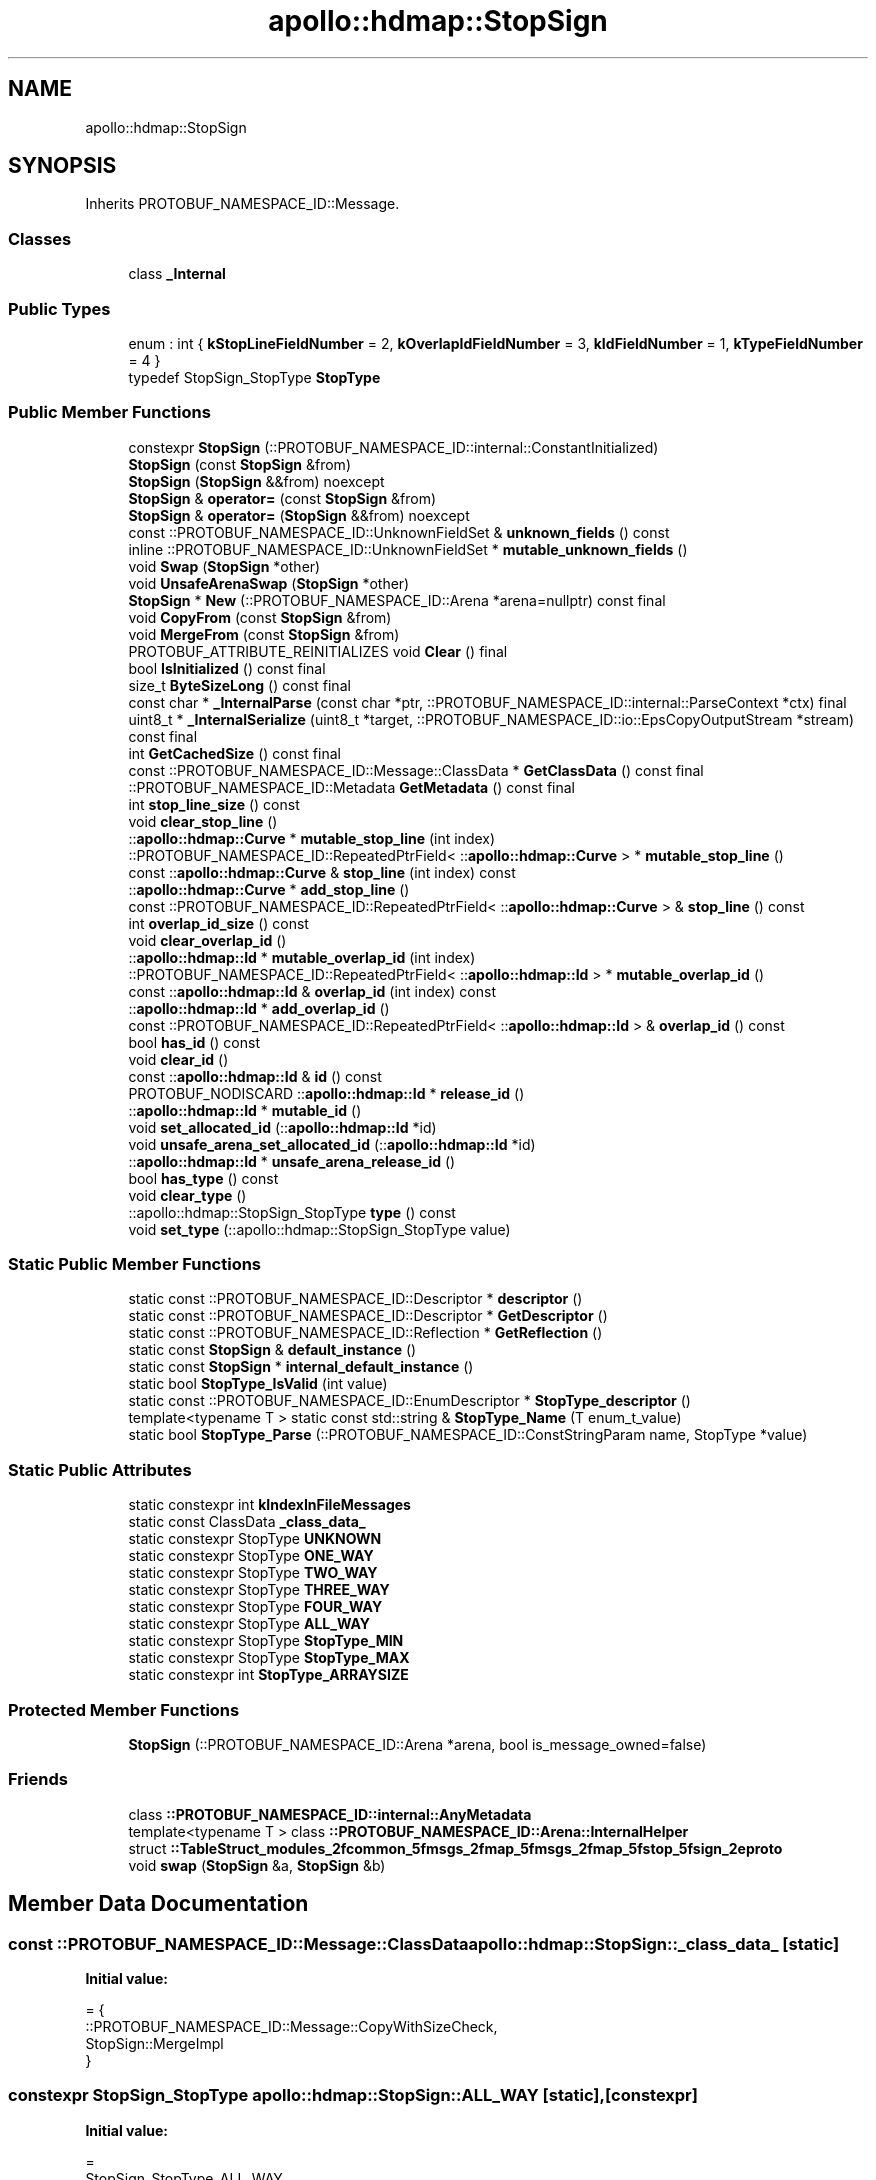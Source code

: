 .TH "apollo::hdmap::StopSign" 3 "Sun Sep 3 2023" "Version 8.0" "Cyber-Cmake" \" -*- nroff -*-
.ad l
.nh
.SH NAME
apollo::hdmap::StopSign
.SH SYNOPSIS
.br
.PP
.PP
Inherits PROTOBUF_NAMESPACE_ID::Message\&.
.SS "Classes"

.in +1c
.ti -1c
.RI "class \fB_Internal\fP"
.br
.in -1c
.SS "Public Types"

.in +1c
.ti -1c
.RI "enum : int { \fBkStopLineFieldNumber\fP = 2, \fBkOverlapIdFieldNumber\fP = 3, \fBkIdFieldNumber\fP = 1, \fBkTypeFieldNumber\fP = 4 }"
.br
.ti -1c
.RI "typedef StopSign_StopType \fBStopType\fP"
.br
.in -1c
.SS "Public Member Functions"

.in +1c
.ti -1c
.RI "constexpr \fBStopSign\fP (::PROTOBUF_NAMESPACE_ID::internal::ConstantInitialized)"
.br
.ti -1c
.RI "\fBStopSign\fP (const \fBStopSign\fP &from)"
.br
.ti -1c
.RI "\fBStopSign\fP (\fBStopSign\fP &&from) noexcept"
.br
.ti -1c
.RI "\fBStopSign\fP & \fBoperator=\fP (const \fBStopSign\fP &from)"
.br
.ti -1c
.RI "\fBStopSign\fP & \fBoperator=\fP (\fBStopSign\fP &&from) noexcept"
.br
.ti -1c
.RI "const ::PROTOBUF_NAMESPACE_ID::UnknownFieldSet & \fBunknown_fields\fP () const"
.br
.ti -1c
.RI "inline ::PROTOBUF_NAMESPACE_ID::UnknownFieldSet * \fBmutable_unknown_fields\fP ()"
.br
.ti -1c
.RI "void \fBSwap\fP (\fBStopSign\fP *other)"
.br
.ti -1c
.RI "void \fBUnsafeArenaSwap\fP (\fBStopSign\fP *other)"
.br
.ti -1c
.RI "\fBStopSign\fP * \fBNew\fP (::PROTOBUF_NAMESPACE_ID::Arena *arena=nullptr) const final"
.br
.ti -1c
.RI "void \fBCopyFrom\fP (const \fBStopSign\fP &from)"
.br
.ti -1c
.RI "void \fBMergeFrom\fP (const \fBStopSign\fP &from)"
.br
.ti -1c
.RI "PROTOBUF_ATTRIBUTE_REINITIALIZES void \fBClear\fP () final"
.br
.ti -1c
.RI "bool \fBIsInitialized\fP () const final"
.br
.ti -1c
.RI "size_t \fBByteSizeLong\fP () const final"
.br
.ti -1c
.RI "const char * \fB_InternalParse\fP (const char *ptr, ::PROTOBUF_NAMESPACE_ID::internal::ParseContext *ctx) final"
.br
.ti -1c
.RI "uint8_t * \fB_InternalSerialize\fP (uint8_t *target, ::PROTOBUF_NAMESPACE_ID::io::EpsCopyOutputStream *stream) const final"
.br
.ti -1c
.RI "int \fBGetCachedSize\fP () const final"
.br
.ti -1c
.RI "const ::PROTOBUF_NAMESPACE_ID::Message::ClassData * \fBGetClassData\fP () const final"
.br
.ti -1c
.RI "::PROTOBUF_NAMESPACE_ID::Metadata \fBGetMetadata\fP () const final"
.br
.ti -1c
.RI "int \fBstop_line_size\fP () const"
.br
.ti -1c
.RI "void \fBclear_stop_line\fP ()"
.br
.ti -1c
.RI "::\fBapollo::hdmap::Curve\fP * \fBmutable_stop_line\fP (int index)"
.br
.ti -1c
.RI "::PROTOBUF_NAMESPACE_ID::RepeatedPtrField< ::\fBapollo::hdmap::Curve\fP > * \fBmutable_stop_line\fP ()"
.br
.ti -1c
.RI "const ::\fBapollo::hdmap::Curve\fP & \fBstop_line\fP (int index) const"
.br
.ti -1c
.RI "::\fBapollo::hdmap::Curve\fP * \fBadd_stop_line\fP ()"
.br
.ti -1c
.RI "const ::PROTOBUF_NAMESPACE_ID::RepeatedPtrField< ::\fBapollo::hdmap::Curve\fP > & \fBstop_line\fP () const"
.br
.ti -1c
.RI "int \fBoverlap_id_size\fP () const"
.br
.ti -1c
.RI "void \fBclear_overlap_id\fP ()"
.br
.ti -1c
.RI "::\fBapollo::hdmap::Id\fP * \fBmutable_overlap_id\fP (int index)"
.br
.ti -1c
.RI "::PROTOBUF_NAMESPACE_ID::RepeatedPtrField< ::\fBapollo::hdmap::Id\fP > * \fBmutable_overlap_id\fP ()"
.br
.ti -1c
.RI "const ::\fBapollo::hdmap::Id\fP & \fBoverlap_id\fP (int index) const"
.br
.ti -1c
.RI "::\fBapollo::hdmap::Id\fP * \fBadd_overlap_id\fP ()"
.br
.ti -1c
.RI "const ::PROTOBUF_NAMESPACE_ID::RepeatedPtrField< ::\fBapollo::hdmap::Id\fP > & \fBoverlap_id\fP () const"
.br
.ti -1c
.RI "bool \fBhas_id\fP () const"
.br
.ti -1c
.RI "void \fBclear_id\fP ()"
.br
.ti -1c
.RI "const ::\fBapollo::hdmap::Id\fP & \fBid\fP () const"
.br
.ti -1c
.RI "PROTOBUF_NODISCARD ::\fBapollo::hdmap::Id\fP * \fBrelease_id\fP ()"
.br
.ti -1c
.RI "::\fBapollo::hdmap::Id\fP * \fBmutable_id\fP ()"
.br
.ti -1c
.RI "void \fBset_allocated_id\fP (::\fBapollo::hdmap::Id\fP *id)"
.br
.ti -1c
.RI "void \fBunsafe_arena_set_allocated_id\fP (::\fBapollo::hdmap::Id\fP *id)"
.br
.ti -1c
.RI "::\fBapollo::hdmap::Id\fP * \fBunsafe_arena_release_id\fP ()"
.br
.ti -1c
.RI "bool \fBhas_type\fP () const"
.br
.ti -1c
.RI "void \fBclear_type\fP ()"
.br
.ti -1c
.RI "::apollo::hdmap::StopSign_StopType \fBtype\fP () const"
.br
.ti -1c
.RI "void \fBset_type\fP (::apollo::hdmap::StopSign_StopType value)"
.br
.in -1c
.SS "Static Public Member Functions"

.in +1c
.ti -1c
.RI "static const ::PROTOBUF_NAMESPACE_ID::Descriptor * \fBdescriptor\fP ()"
.br
.ti -1c
.RI "static const ::PROTOBUF_NAMESPACE_ID::Descriptor * \fBGetDescriptor\fP ()"
.br
.ti -1c
.RI "static const ::PROTOBUF_NAMESPACE_ID::Reflection * \fBGetReflection\fP ()"
.br
.ti -1c
.RI "static const \fBStopSign\fP & \fBdefault_instance\fP ()"
.br
.ti -1c
.RI "static const \fBStopSign\fP * \fBinternal_default_instance\fP ()"
.br
.ti -1c
.RI "static bool \fBStopType_IsValid\fP (int value)"
.br
.ti -1c
.RI "static const ::PROTOBUF_NAMESPACE_ID::EnumDescriptor * \fBStopType_descriptor\fP ()"
.br
.ti -1c
.RI "template<typename T > static const std::string & \fBStopType_Name\fP (T enum_t_value)"
.br
.ti -1c
.RI "static bool \fBStopType_Parse\fP (::PROTOBUF_NAMESPACE_ID::ConstStringParam name, StopType *value)"
.br
.in -1c
.SS "Static Public Attributes"

.in +1c
.ti -1c
.RI "static constexpr int \fBkIndexInFileMessages\fP"
.br
.ti -1c
.RI "static const ClassData \fB_class_data_\fP"
.br
.ti -1c
.RI "static constexpr StopType \fBUNKNOWN\fP"
.br
.ti -1c
.RI "static constexpr StopType \fBONE_WAY\fP"
.br
.ti -1c
.RI "static constexpr StopType \fBTWO_WAY\fP"
.br
.ti -1c
.RI "static constexpr StopType \fBTHREE_WAY\fP"
.br
.ti -1c
.RI "static constexpr StopType \fBFOUR_WAY\fP"
.br
.ti -1c
.RI "static constexpr StopType \fBALL_WAY\fP"
.br
.ti -1c
.RI "static constexpr StopType \fBStopType_MIN\fP"
.br
.ti -1c
.RI "static constexpr StopType \fBStopType_MAX\fP"
.br
.ti -1c
.RI "static constexpr int \fBStopType_ARRAYSIZE\fP"
.br
.in -1c
.SS "Protected Member Functions"

.in +1c
.ti -1c
.RI "\fBStopSign\fP (::PROTOBUF_NAMESPACE_ID::Arena *arena, bool is_message_owned=false)"
.br
.in -1c
.SS "Friends"

.in +1c
.ti -1c
.RI "class \fB::PROTOBUF_NAMESPACE_ID::internal::AnyMetadata\fP"
.br
.ti -1c
.RI "template<typename T > class \fB::PROTOBUF_NAMESPACE_ID::Arena::InternalHelper\fP"
.br
.ti -1c
.RI "struct \fB::TableStruct_modules_2fcommon_5fmsgs_2fmap_5fmsgs_2fmap_5fstop_5fsign_2eproto\fP"
.br
.ti -1c
.RI "void \fBswap\fP (\fBStopSign\fP &a, \fBStopSign\fP &b)"
.br
.in -1c
.SH "Member Data Documentation"
.PP 
.SS "const ::PROTOBUF_NAMESPACE_ID::Message::ClassData apollo::hdmap::StopSign::_class_data_\fC [static]\fP"
\fBInitial value:\fP
.PP
.nf
= {
    ::PROTOBUF_NAMESPACE_ID::Message::CopyWithSizeCheck,
    StopSign::MergeImpl
}
.fi
.SS "constexpr StopSign_StopType apollo::hdmap::StopSign::ALL_WAY\fC [static]\fP, \fC [constexpr]\fP"
\fBInitial value:\fP
.PP
.nf
=
    StopSign_StopType_ALL_WAY
.fi
.SS "constexpr StopSign_StopType apollo::hdmap::StopSign::FOUR_WAY\fC [static]\fP, \fC [constexpr]\fP"
\fBInitial value:\fP
.PP
.nf
=
    StopSign_StopType_FOUR_WAY
.fi
.SS "constexpr int apollo::hdmap::StopSign::kIndexInFileMessages\fC [static]\fP, \fC [constexpr]\fP"
\fBInitial value:\fP
.PP
.nf
=
    0
.fi
.SS "constexpr StopSign_StopType apollo::hdmap::StopSign::ONE_WAY\fC [static]\fP, \fC [constexpr]\fP"
\fBInitial value:\fP
.PP
.nf
=
    StopSign_StopType_ONE_WAY
.fi
.SS "constexpr int apollo::hdmap::StopSign::StopType_ARRAYSIZE\fC [static]\fP, \fC [constexpr]\fP"
\fBInitial value:\fP
.PP
.nf
=
    StopSign_StopType_StopType_ARRAYSIZE
.fi
.SS "constexpr StopSign_StopType apollo::hdmap::StopSign::StopType_MAX\fC [static]\fP, \fC [constexpr]\fP"
\fBInitial value:\fP
.PP
.nf
=
    StopSign_StopType_StopType_MAX
.fi
.SS "constexpr StopSign_StopType apollo::hdmap::StopSign::StopType_MIN\fC [static]\fP, \fC [constexpr]\fP"
\fBInitial value:\fP
.PP
.nf
=
    StopSign_StopType_StopType_MIN
.fi
.SS "constexpr StopSign_StopType apollo::hdmap::StopSign::THREE_WAY\fC [static]\fP, \fC [constexpr]\fP"
\fBInitial value:\fP
.PP
.nf
=
    StopSign_StopType_THREE_WAY
.fi
.SS "constexpr StopSign_StopType apollo::hdmap::StopSign::TWO_WAY\fC [static]\fP, \fC [constexpr]\fP"
\fBInitial value:\fP
.PP
.nf
=
    StopSign_StopType_TWO_WAY
.fi
.SS "constexpr StopSign_StopType apollo::hdmap::StopSign::UNKNOWN\fC [static]\fP, \fC [constexpr]\fP"
\fBInitial value:\fP
.PP
.nf
=
    StopSign_StopType_UNKNOWN
.fi


.SH "Author"
.PP 
Generated automatically by Doxygen for Cyber-Cmake from the source code\&.
